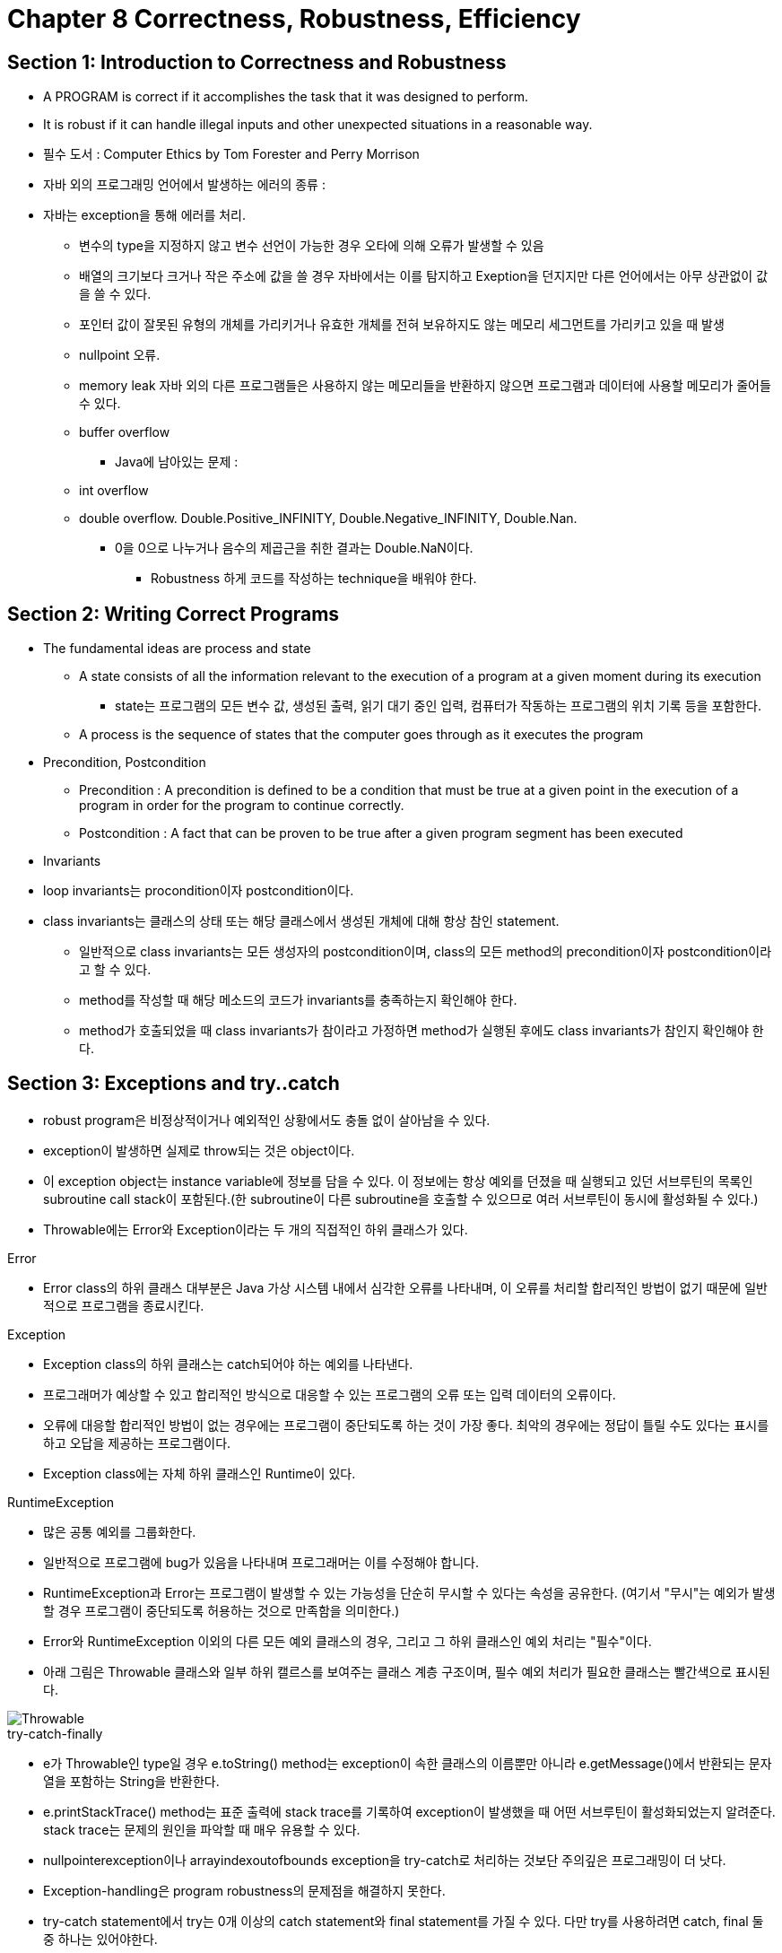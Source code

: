 = Chapter 8 Correctness, Robustness, Efficiency

== Section 1: Introduction to Correctness and Robustness
- A PROGRAM is correct if it accomplishes the task that it was designed to perform.
- It is robust if it can handle illegal inputs and other unexpected situations in a reasonable way.
- 필수 도서 : Computer Ethics by Tom Forester and Perry Morrison

- 자바 외의 프로그래밍 언어에서 발생하는 에러의 종류 :
- 자바는 exception을 통해 에러를 처리.
** 변수의 type을 지정하지 않고 변수 선언이 가능한 경우 오타에 의해 오류가 발생할 수 있음
** 배열의 크기보다 크거나 작은 주소에 값을 쓸 경우 자바에서는 이를 탐지하고 Exeption을 던지지만 다른 언어에서는 아무 상관없이 값을 쓸 수 있다.
** 포인터 값이 잘못된 유형의 개체를 가리키거나 유효한 개체를 전혀 보유하지도 않는 메모리 세그먼트를 가리키고 있을 때 발생
** nullpoint 오류. 
** memory leak 자바 외의 다른 프로그램들은 사용하지 않는 메모리들을 반환하지 않으면 프로그램과 데이터에 사용할 메모리가 줄어들 수 있다.
** buffer overflow

* Java에 남아있는 문제 :
** int overflow
** double overflow. Double.Positive_INFINITY, Double.Negative_INFINITY, Double.Nan.
*** 0을 0으로 나누거나 음수의 제곱근을 취한 결과는 Double.NaN이다.

* Robustness 하게 코드를 작성하는 technique을 배워야 한다.

== Section 2: Writing Correct Programs

* The fundamental ideas are process and state
** A state consists of all the information relevant to the execution of a program at a given moment during its execution
*** state는 프로그램의 모든 변수 값, 생성된 출력, 읽기 대기 중인 입력, 컴퓨터가 작동하는 프로그램의 위치 기록 등을 포함한다.
** A process is the sequence of states that the computer goes through as it executes the program

* Precondition, Postcondition
** Precondition : A precondition is defined to be a condition that must be true at a given point in the execution of a program in order for the program to continue correctly.
** Postcondition : A fact that can be proven to be true after a given program segment has been executed

* Invariants
* loop invariants는 procondition이자 postcondition이다.
* class invariants는 클래스의 상태 또는 해당 클래스에서 생성된 개체에 대해 항상 참인 statement.
** 일반적으로 class invariants는 모든 생성자의 postcondition이며, class의 모든 method의 precondition이자 postcondition이라고 할 수 있다.
** method를 작성할 때 해당 메소드의 코드가 invariants를 충족하는지 확인해야 한다.
** method가 호출되었을 때 class invariants가 참이라고 가정하면 method가 실행된 후에도 class invariants가 참인지 확인해야 한다.

== Section 3: Exceptions and try..catch

* robust program은 비정상적이거나 예외적인 상황에서도 충돌 없이 살아남을 수 있다.
* exception이 발생하면 실제로 throw되는 것은 object이다.
* 이 exception object는 instance variable에 정보를 담을 수 있다. 이 정보에는 항상 예외를 던졌을 때 실행되고 있던 서브루틴의 목록인 subroutine call stack이 포함된다.(한 subroutine이 다른 subroutine을 호출할 수 있으므로 여러 서브루틴이 동시에 활성화될 수 있다.)
* Throwable에는 Error와 Exception이라는 두 개의 직접적인 하위 클래스가 있다.

.Error
* Error class의 하위 클래스 대부분은 Java 가상 시스템 내에서 심각한 오류를 나타내며, 이 오류를 처리할 합리적인 방법이 없기 때문에 일반적으로 프로그램을 종료시킨다.

.Exception
* Exception class의 하위 클래스는 catch되어야 하는 예외를 나타낸다. 
* 프로그래머가 예상할 수 있고 합리적인 방식으로 대응할 수 있는 프로그램의 오류 또는 입력 데이터의 오류이다. 
* 오류에 대응할 합리적인 방법이 없는 경우에는 프로그램이 중단되도록 하는 것이 가장 좋다. 최악의 경우에는 정답이 틀릴 수도 있다는 표시를 하고 오답을 제공하는 프로그램이다.
* Exception class에는 자체 하위 클래스인 Runtime이 있다.

.RuntimeException
* 많은 공통 예외를 그룹화한다.
* 일반적으로 프로그램에 bug가 있음을 나타내며 프로그래머는 이를 수정해야 합니다.
* RuntimeException과 Error는 프로그램이 발생할 수 있는 가능성을 단순히 무시할 수 있다는 속성을 공유한다. (여기서 "무시"는 예외가 발생할 경우 프로그램이 중단되도록 허용하는 것으로 만족함을 의미한다.)

//-

* Error와 RuntimeException 이외의 다른 모든 예외 클래스의 경우, 그리고 그 하위 클래스인 예외 처리는 "필수"이다.
* 아래 그림은 Throwable 클래스와 일부 하위 캘르스를 보여주는 클래스 계층 구조이며, 필수 예외 처리가 필요한 클래스는 빨간색으로 표시된다.

image::image/Throwable.png[Throwable]

.try-catch-finally
* e가 Throwable인 type일 경우 e.toString() method는 exception이 속한 클래스의 이름뿐만 아니라 e.getMessage()에서 반환되는 문자열을 포함하는 String을 반환한다.
* e.printStackTrace() method는 표준 출력에 stack trace를 기록하여 exception이 발생했을 때 어떤 서브루틴이 활성화되었는지 알려준다. stack trace는 문제의 원인을 파악할 때 매우 유용할 수 있다.
* nullpointerexception이나 arrayindexoutofbounds exception을 try-catch로 처리하는 것보단 주의깊은 프로그래밍이 더 낫다. 
* Exception-handling은 program robustness의 문제점을 해결하지 못한다.
* try-catch statement에서 try는 0개 이상의 catch statement와 final statement를 가질 수 있다. 다만 try를 사용하려면 catch, final 둘 중 하나는 있어야한다.
* finally statement는 예외가 발생하던 안하던 무조건 실행된다.
* finally statement에는 어떤 경우에도 빠져서는 안 되는 필수적인 작업을 위한 것이다. 네트워크 연결을 닫는 작업 등이 있다.

//-

.Throwing Exception
* 프로그램이 예외적이거나 error condition을 발견했지만, 오류를 처리할 합리적인 방법이 없는 경우 프로그램이 의도적으로 예외를 두는 것이 타당할 때가 있다.
* throw exception-object : exception-object는 Throwable의 하위 클래스여야 한다.
* floating-point number를 사용하는 산술 연산에서는 예외가 발생하지 않는다. 대신 Double.NaN이 잘못된 연산의 결과를 나타내는 데 사용된다.
* unwinding the call stack : subroutine에서 throw exception을 했을 때 subroutine을 호출한 어디에서도 exception-handling을 하지 않을 경우 프로그램이 종료되는 현상.

.Mandatory Exception Handling
* checked exception : 의무적으로 처리해야 하는 exception. throws clause에 반드시 써야 한다.
* exception handling의 두 가지 방법 :
** try-catch
** throws
* RuntimeException과 error의 하위 클래스가 아닌 모든 expcetion class에 대한 예외 처리는 필수이다. 이러한 checked exception은 일반적으로 프로그래머의 통제를 벗어나는 조건을 나타낸다.
** ex) 잘못된 입력 또는 사용자의 illegal action

.Programming with Exceptions
* 프로그램에서 예외적인 조건이 발생하여 이를 즉시 처리할 방법이 없는 경우 프로그램은 예외를 던질 수 있다. 
* 그러나 예외 조건을 적절하게 나타내는 표준 클래스가 없는 경우 프로그래머는 새 exception class를 정의할 수 있다. 새 클래스는 Throwable 또는 하위 클래스 중 하나를 extends 해야 한다.
* In general, if the programmer does not want to require mandatory exception handling, the new class will extend RuntimeException (or one of its subclasses). To create a new checked exception class, which does require mandatory handling, the programmer can extend one of the other subclasses of Exception or can extend Exception itself.
* Exception은 예외가 아니닌 interruption을 깔끔하게 다루기 위해 사용될 수 있다.

== Section 4: Assertions and Annotations

.Assertions
* c, c++ 같은 언어에서는 assert 문장을 키고 끌 수 있다.
* 프로그램이 한 방법으로 컴파일 된 경우 assertions는 컴파일 된 코드에 포함되고, 다른 방법으로 컴파일 된 경우 assertions는 포함도지 않는다.
** 예를 들어, 디버깅시에는 assertions가 첫 번째 컴파일 방법을 사용하고, release version에는 두 번째 컴파일 방법을 사용한다.
* Java에서 assertions은 debugging 동안에는 turn on되고, normal execution에는 turn off된다.
* 하지만, Java에서 assertions는 compile time 대신 run time에 turn on, off 된다.
* Java 소스 코드의 어설션은 컴파일된 클래스 파일에 항상 포함된다.
* 프로그램이 정상적인 방식으로 실행되는 경우 assertions는 무시된다. 
* assertions는 bug를 찾고 식별하는데 큰 도움이 된다.
* Java에서 assertion statement

[source, java]
----
assert condition;
assert condition : error-message;
----

* error-message는 String or an expression of type String이다.
* assertion statement는 statement가 유효한 어느 곳에서도 사용할 수 있다.
* assertions가 활성화 되어 있고 assertion의 boolean이 false라면 java.lang.AssertionError exception이 throw된다.
* 만약 assert statement가 error-message를 포함한다면, error message string은 AssertionError의 message가 된다.
[source, java]
----
assert condition : error-message;
----
* 는 아래와 같다.
[source, java]
----

if ( condition == false )
    throw new AssertionError( error-message );
----

* 언제 exception 대신 assertions를 사용할 것인가?
** 보통 프로그램이 올바르게 작성된 경우 assertions를 사용해 반드시 참이 되어야 하는 조건을 테스트 한다.
* assertions는 디거빙을 도와주기 위한 것이고, exception은 코드를 사용하는 사람들이 코드를 잘못 사용하고 있다는 것을 알리기 위한 것이라고 말할 수 있다.
* command-line에서 "-ea:class-name" 형식의 옵션을 사용하면 지정된 클래스의 assertions만 사용할 수 있다.
* "-ea:package-name..."을 사용하면 패키지 및 하위 패키지에서 모든 assertions를 활성화할 수 있다.
* "paintutils"와 "drawing"이라는 패키지의 모든 클래스에 대해 assertions가 활성화된 "MegaPaint"라는 Java 프로그램을 실행하려면 다음 명령을 사용한다.
** -ea:paintutils...  -ea:drawing...  MegaPaint

.Annotation
* annotation은 metadata 또는 metatext이다.
* @Deprecated : 더이상 사용되지 않는 class, method, variable에 써주면 Deprecated annotation이 붙은 item을 사용할 때 컴파일러가 warning을 발생시킨다.
* @SuppressWarnings("deprecation") : parameter로 제공된 warning을 컴파일러가 무시하도록 한다.
* annotation을 새로 정의해서 사용할 수 있다. 표준 컴파일러와 프로그래밍 tool에서는 이러한 annotation을 무시하지만, annotation을 이해하고 소스 코드에 있는지 확인할 수 있는 프로그램을 작성할 수도 있다. 
* runtime에 유지되어 실행 중인 프로그램의 일부가 될 annotation을 작성할 수도 있습니다. 그 경우 프로그램은 실행 중인 실제 컴파일된 코드에서 annotation을 확인하고 annotation의 존재 여부 또는 parameter value에 따라 달라지는 작업을 수행할 수 있다.
* boilerplate : 반복 사용 어구 -> 비슷한, 같은 문장을 반복해서 작성한다는 의미인 듯 하다.
* 예를 들어 프로그램의 프로그램 상태의 특정 측면을 파일에 저장했다가 나중에 복원하는 코드가 있다고 가정해보자. 간단한 예는 프로그램에 해당 기능을 하는 코드를 작성하는 것이다. 모든 relevant state variables의 값을 읽고 쓰는 코드는 매우 반복적이다.
* Instead of writing that code by hand, a programmer could use an annotation to mark the variables that are part of the state that is to be saved. A program could then be used to check for the annotations and generate the save-and-restore code. In fact, it would even be possible to do without that code altogether, if the program checks for the presence of the annotation at run time to decide which variables to save and restore.

== Section 5: Analysis of Algorithms

.Asymptotic Analysis
* Asymptotic이라는 용어는 기본적으로 입력 크기가 증가함에 따라 장기적으로 나타나는 경향을 의미한다.
* 작은 크기의 문제나 실제로 고정된 유한 크기의 문제에 대해 어떤 일이 발생하는지에는 관심이 없습니다. 문제의 규모가 한계 없이 증가함에 따라 장기적으로 일어나는 일만이 중요합니다.

.Big-oh 표기법
* O(f(n)) : 프로그램의 상한선을 나타냄. O(f(n))은 해당 알고리즘의 runtime이 f(n)의 상수 배(n의 큰 값에 대해)보다 크지 않다는 것을 의미한다.
* Ω(f(n)) : 프로그램의 하한선을 나타냄. Ω(f(n))은 해당 알고리즘의 runtime이 어떤 상수 x f(n)(큰 n 값의 경우)보다 크거나 같다는 것을 의미한다. 오메가.
* O(f(n))은 알고리즘이 완료될 때까지 기다려야 할 수 있는 최대 시간에 대해 알려준다. Ω(f(n))은 최소 시간에 대해 알려준다.
* Θ(f(n)) : 알고리즘의 실행 시간이 Ω(f(n))과 O(f(n))인 경우 실행 시간은 * Θ(f(n))라고 한다. 세타. 이는 n의 값이 큰 경우 실행 시간이 a*f(n)과 b*f(n) 사이라는 의미이다.(b>a이고 둘 다 0보다 크다.)
